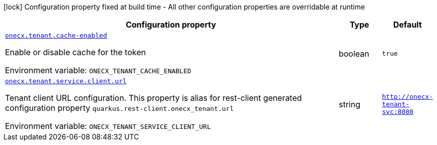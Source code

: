 :summaryTableId: onecx-tenant_onecx-tenant
[.configuration-legend]
icon:lock[title=Fixed at build time] Configuration property fixed at build time - All other configuration properties are overridable at runtime
[.configuration-reference.searchable, cols="80,.^10,.^10"]
|===

h|[.header-title]##Configuration property##
h|Type
h|Default

a| [[onecx-tenant_onecx-tenant-cache-enabled]] [.property-path]##link:#onecx-tenant_onecx-tenant-cache-enabled[`onecx.tenant.cache-enabled`]##

[.description]
--
Enable or disable cache for the token


ifdef::add-copy-button-to-env-var[]
Environment variable: env_var_with_copy_button:+++ONECX_TENANT_CACHE_ENABLED+++[]
endif::add-copy-button-to-env-var[]
ifndef::add-copy-button-to-env-var[]
Environment variable: `+++ONECX_TENANT_CACHE_ENABLED+++`
endif::add-copy-button-to-env-var[]
--
|boolean
|`true`

a| [[onecx-tenant_onecx-tenant-service-client-url]] [.property-path]##link:#onecx-tenant_onecx-tenant-service-client-url[`onecx.tenant.service.client.url`]##

[.description]
--
Tenant client URL configuration. This property is alias for rest-client generated configuration property `quarkus.rest-client.onecx_tenant.url`


ifdef::add-copy-button-to-env-var[]
Environment variable: env_var_with_copy_button:+++ONECX_TENANT_SERVICE_CLIENT_URL+++[]
endif::add-copy-button-to-env-var[]
ifndef::add-copy-button-to-env-var[]
Environment variable: `+++ONECX_TENANT_SERVICE_CLIENT_URL+++`
endif::add-copy-button-to-env-var[]
--
|string
|`http://onecx-tenant-svc:8080`

|===


:!summaryTableId: